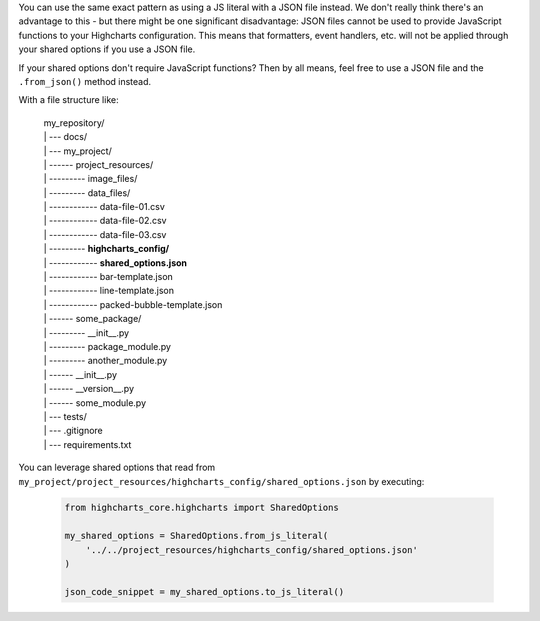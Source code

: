 You can use the same exact pattern as using a JS literal with a JSON file instead.
We don't really think there's an advantage to this - but there might be one
significant disadvantage: JSON files cannot be used to provide JavaScript functions
to your Highcharts configuration. This means that formatters, event handlers, etc.
will not be applied through your shared options if you use a JSON file.

If your shared options don't require JavaScript functions? Then by all means, feel
free to use a JSON file and the ``.from_json()`` method instead.

With a file structure like:

  .. line-block::

    my_repository/
    | --- docs/
    | --- my_project/
    | ------ project_resources/
    | --------- image_files/
    | --------- data_files/
    | ------------ data-file-01.csv
    | ------------ data-file-02.csv
    | ------------ data-file-03.csv
    | --------- **highcharts_config/**
    | ------------ **shared_options.json**
    | ------------ bar-template.json
    | ------------ line-template.json
    | ------------ packed-bubble-template.json
    | ------ some_package/
    | --------- __init__.py
    | --------- package_module.py
    | --------- another_module.py
    | ------ __init__.py
    | ------ __version__.py
    | ------ some_module.py
    | --- tests/
    | --- .gitignore
    | --- requirements.txt

You can leverage shared options that read from
``my_project/project_resources/highcharts_config/shared_options.json`` by executing:

  .. code-block:: python

    from highcharts_core.highcharts import SharedOptions

    my_shared_options = SharedOptions.from_js_literal(
        '../../project_resources/highcharts_config/shared_options.json'
    )

    json_code_snippet = my_shared_options.to_js_literal()
